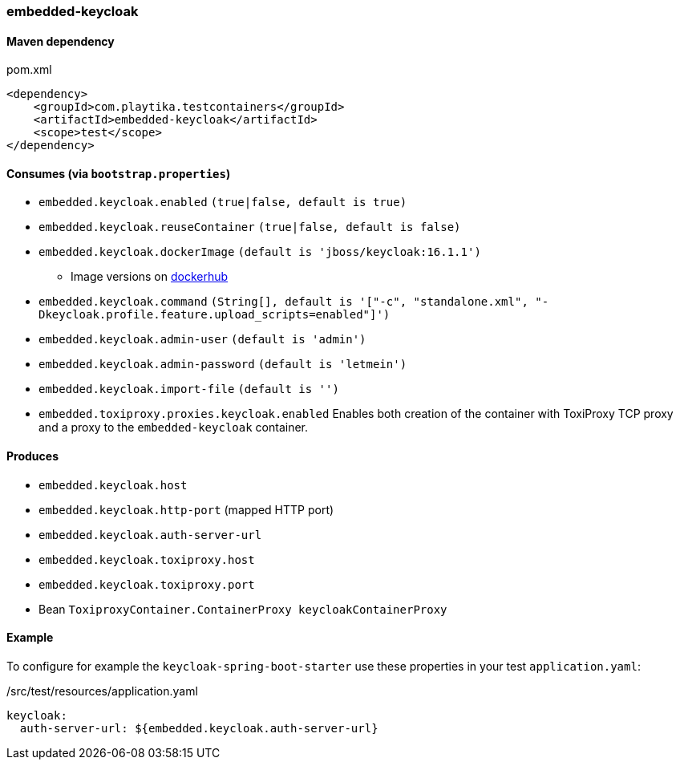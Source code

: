 === embedded-keycloak

==== Maven dependency

.pom.xml
[source,xml]
----
<dependency>
    <groupId>com.playtika.testcontainers</groupId>
    <artifactId>embedded-keycloak</artifactId>
    <scope>test</scope>
</dependency>
----

==== Consumes (via `bootstrap.properties`)

* `embedded.keycloak.enabled` `(true|false, default is true)`
* `embedded.keycloak.reuseContainer` `(true|false, default is false)`
* `embedded.keycloak.dockerImage` `(default is 'jboss/keycloak:16.1.1')`
** Image versions on https://hub.docker.com/r/jboss/keycloak/tags[dockerhub]
* `embedded.keycloak.command` `(String[], default is '["-c", "standalone.xml", "-Dkeycloak.profile.feature.upload_scripts=enabled"]')`
* `embedded.keycloak.admin-user` `(default is 'admin')`
* `embedded.keycloak.admin-password` `(default is 'letmein')`
* `embedded.keycloak.import-file` `(default is '')`
* `embedded.toxiproxy.proxies.keycloak.enabled` Enables both creation of the container with ToxiProxy TCP proxy and a proxy to the `embedded-keycloak` container.


==== Produces

* `embedded.keycloak.host`
* `embedded.keycloak.http-port` (mapped HTTP port)
* `embedded.keycloak.auth-server-url`
* `embedded.keycloak.toxiproxy.host`
* `embedded.keycloak.toxiproxy.port`
* Bean `ToxiproxyContainer.ContainerProxy keycloakContainerProxy`

==== Example
To configure for example the `keycloak-spring-boot-starter` use these properties in your test `application.yaml`:

./src/test/resources/application.yaml
[source,yaml]
----
keycloak:
  auth-server-url: ${embedded.keycloak.auth-server-url}
----
